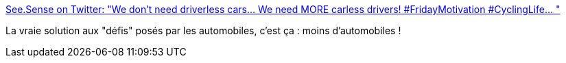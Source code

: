 :jbake-type: post
:jbake-status: published
:jbake-title: See.Sense on Twitter: "We don't need driverless cars... We need MORE carless drivers! #FridayMotivation #CyclingLife… "
:jbake-tags: voiture,vélo,pollution,_mois_juin,_année_2019
:jbake-date: 2019-06-07
:jbake-depth: ../
:jbake-uri: shaarli/1559910027000.adoc
:jbake-source: https://nicolas-delsaux.hd.free.fr/Shaarli?searchterm=https%3A%2F%2Ftwitter.com%2Fseesense_cc%2Fstatus%2F1136898591149166593&searchtags=voiture+v%C3%A9lo+pollution+_mois_juin+_ann%C3%A9e_2019
:jbake-style: shaarli

https://twitter.com/seesense_cc/status/1136898591149166593[See.Sense on Twitter: "We don't need driverless cars... We need MORE carless drivers! #FridayMotivation #CyclingLife… "]

La vraie solution aux "défis" posés par les automobiles, c'est ça : moins d'automobiles !
